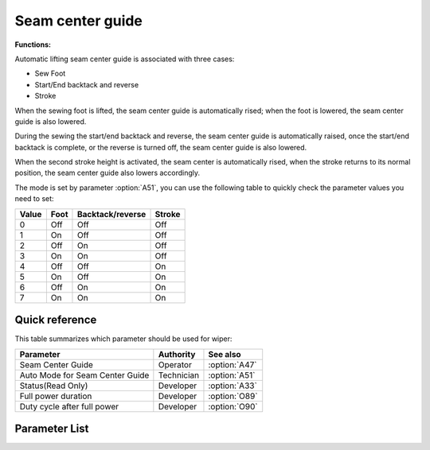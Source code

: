 Seam center guide
=================

**Functions:**

Automatic lifting seam center guide is associated with three cases:

- Sew Foot
- Start/End backtack and reverse
- Stroke

When the sewing foot is lifted, the seam center guide is automatically rised; when the
foot is lowered, the seam center guide is also lowered.

During the sewing the start/end backtack and reverse, the seam center guide is
automatically raised, once the start/end backtack is complete, or the reverse is turned
off, the seam center guide is also lowered.

When the second stroke height is activated, the seam center is automatically rised, when
the stroke returns to its normal position, the seam center guide also lowers
accordingly.

The mode is set by parameter :option:`A51`, you can use the following table to quickly
check the parameter values ​​you need to set:

===== ==== ================ ======
Value Foot Backtack/reverse Stroke
===== ==== ================ ======
0     Off  Off              Off
1     On   Off              Off
2     Off  On               Off
3     On   On               Off
4     Off  Off              On
5     On   Off              On
6     Off  On               On
7     On   On               On
===== ==== ================ ======

Quick reference
---------------

This table summarizes which parameter should be used for wiper:

=============================== ========== =============
Parameter                       Authority  See also
=============================== ========== =============
Seam Center Guide               Operator   :option:`A47`
Auto Mode for Seam Center Guide Technician :option:`A51`
Status(Read Only)               Developer  :option:`A33`
Full power duration             Developer  :option:`O89`
Duty cycle after full power     Developer  :option:`O90`
=============================== ========== =============

Parameter List
--------------

.. option:: A47

    -Max  1
    -Min  0
    -Unit  --
    -Description
      | Seam center guide function:
      | 0 = Off;
      | 1 = On.

.. option:: A51

    -Max  7
    -Min  0
    -Unit  --
    -Description
      | Auto mode for seam center guide:
      | 0 = Manual;
      | 1 = Automatically raise when foot lifting;
      | 2 = Automatically raise when backtack/reverse;
      | 3 = Both 1&2;
      | 4 = Automatically raise when 2nd stroke;
      | 5 = Both 1&4;
      | 6 = Both 2&4;
      | 7 = Both 1&2&4.

.. option:: A33

    -Max  1
    -Min  0
    -Unit  --
    -Description  Status of the seam center guide solenoid, read only.

.. option:: O89

    -Max  999
    -Min  1
    -Unit  ms
    -Description  Seam Center Guide: full power duration, :term:`time period t1` .

.. option:: O90

    -Max  100
    -Min  1
    -Unit  %
    -Description  Seam Center Guide: duty cycle after full power in :term:`time period t2` .
